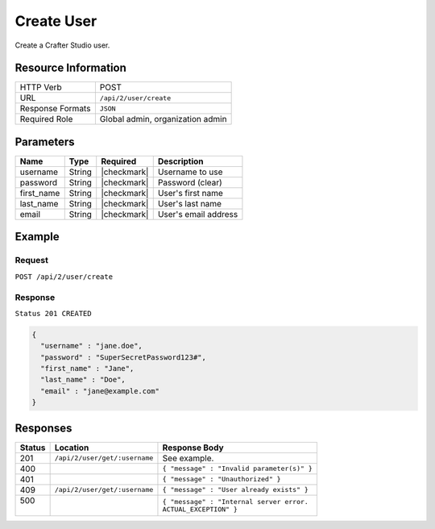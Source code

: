 .. .. include:: /includes/unicode-checkmark.rst

.. _crafter-studio-api-user-create:

===========
Create User
===========

Create a Crafter Studio user.

--------------------
Resource Information
--------------------

+----------------------------+-------------------------------------------------------------------+
|| HTTP Verb                 || POST                                                             |
+----------------------------+-------------------------------------------------------------------+
|| URL                       || ``/api/2/user/create``                                           |
+----------------------------+-------------------------------------------------------------------+
|| Response Formats          || ``JSON``                                                         |
+----------------------------+-------------------------------------------------------------------+
|| Required Role             || Global admin, organization admin                                 |
+----------------------------+-------------------------------------------------------------------+

----------
Parameters
----------

+---------------+-------------+---------------+--------------------------------------------------+
|| Name         || Type       || Required     || Description                                     |
+===============+=============+===============+==================================================+
|| username     || String     || |checkmark|  || Username to use                                 |
+---------------+-------------+---------------+--------------------------------------------------+
|| password     || String     || |checkmark|  || Password (clear)                                |
+---------------+-------------+---------------+--------------------------------------------------+
|| first_name   || String     || |checkmark|  || User's first name                               |
+---------------+-------------+---------------+--------------------------------------------------+
|| last_name    || String     || |checkmark|  || User's last name                                |
+---------------+-------------+---------------+--------------------------------------------------+
|| email        || String     || |checkmark|  || User's email address                            |
+---------------+-------------+---------------+--------------------------------------------------+

-------
Example
-------

^^^^^^^
Request
^^^^^^^

``POST /api/2/user/create``

^^^^^^^^
Response
^^^^^^^^

``Status 201 CREATED``

.. code-block:: json

  {
    "username" : "jane.doe",
    "password" : "SuperSecretPassword123#",
    "first_name" : "Jane",
    "last_name" : "Doe",
    "email" : "jane@example.com"
  }

---------
Responses
---------

+---------+-------------------------------------------+---------------------------------------------------+
|| Status || Location                                 || Response Body                                    |
+=========+===========================================+===================================================+
|| 201    || ``/api/2/user/get/:username``            || See example.                                     |
+---------+-------------------------------------------+---------------------------------------------------+
|| 400    ||                                          || ``{ "message" : "Invalid parameter(s)" }``       |
+---------+-------------------------------------------+---------------------------------------------------+
|| 401    ||                                          || ``{ "message" : "Unauthorized" }``               |
+---------+-------------------------------------------+---------------------------------------------------+
|| 409    || ``/api/2/user/get/:username``            || ``{ "message" : "User already exists" }``        |
+---------+-------------------------------------------+---------------------------------------------------+
|| 500    ||                                          || ``{ "message" : "Internal server error.``        |
||        ||                                          || ``ACTUAL_EXCEPTION" }``                          |
+---------+-------------------------------------------+---------------------------------------------------+
